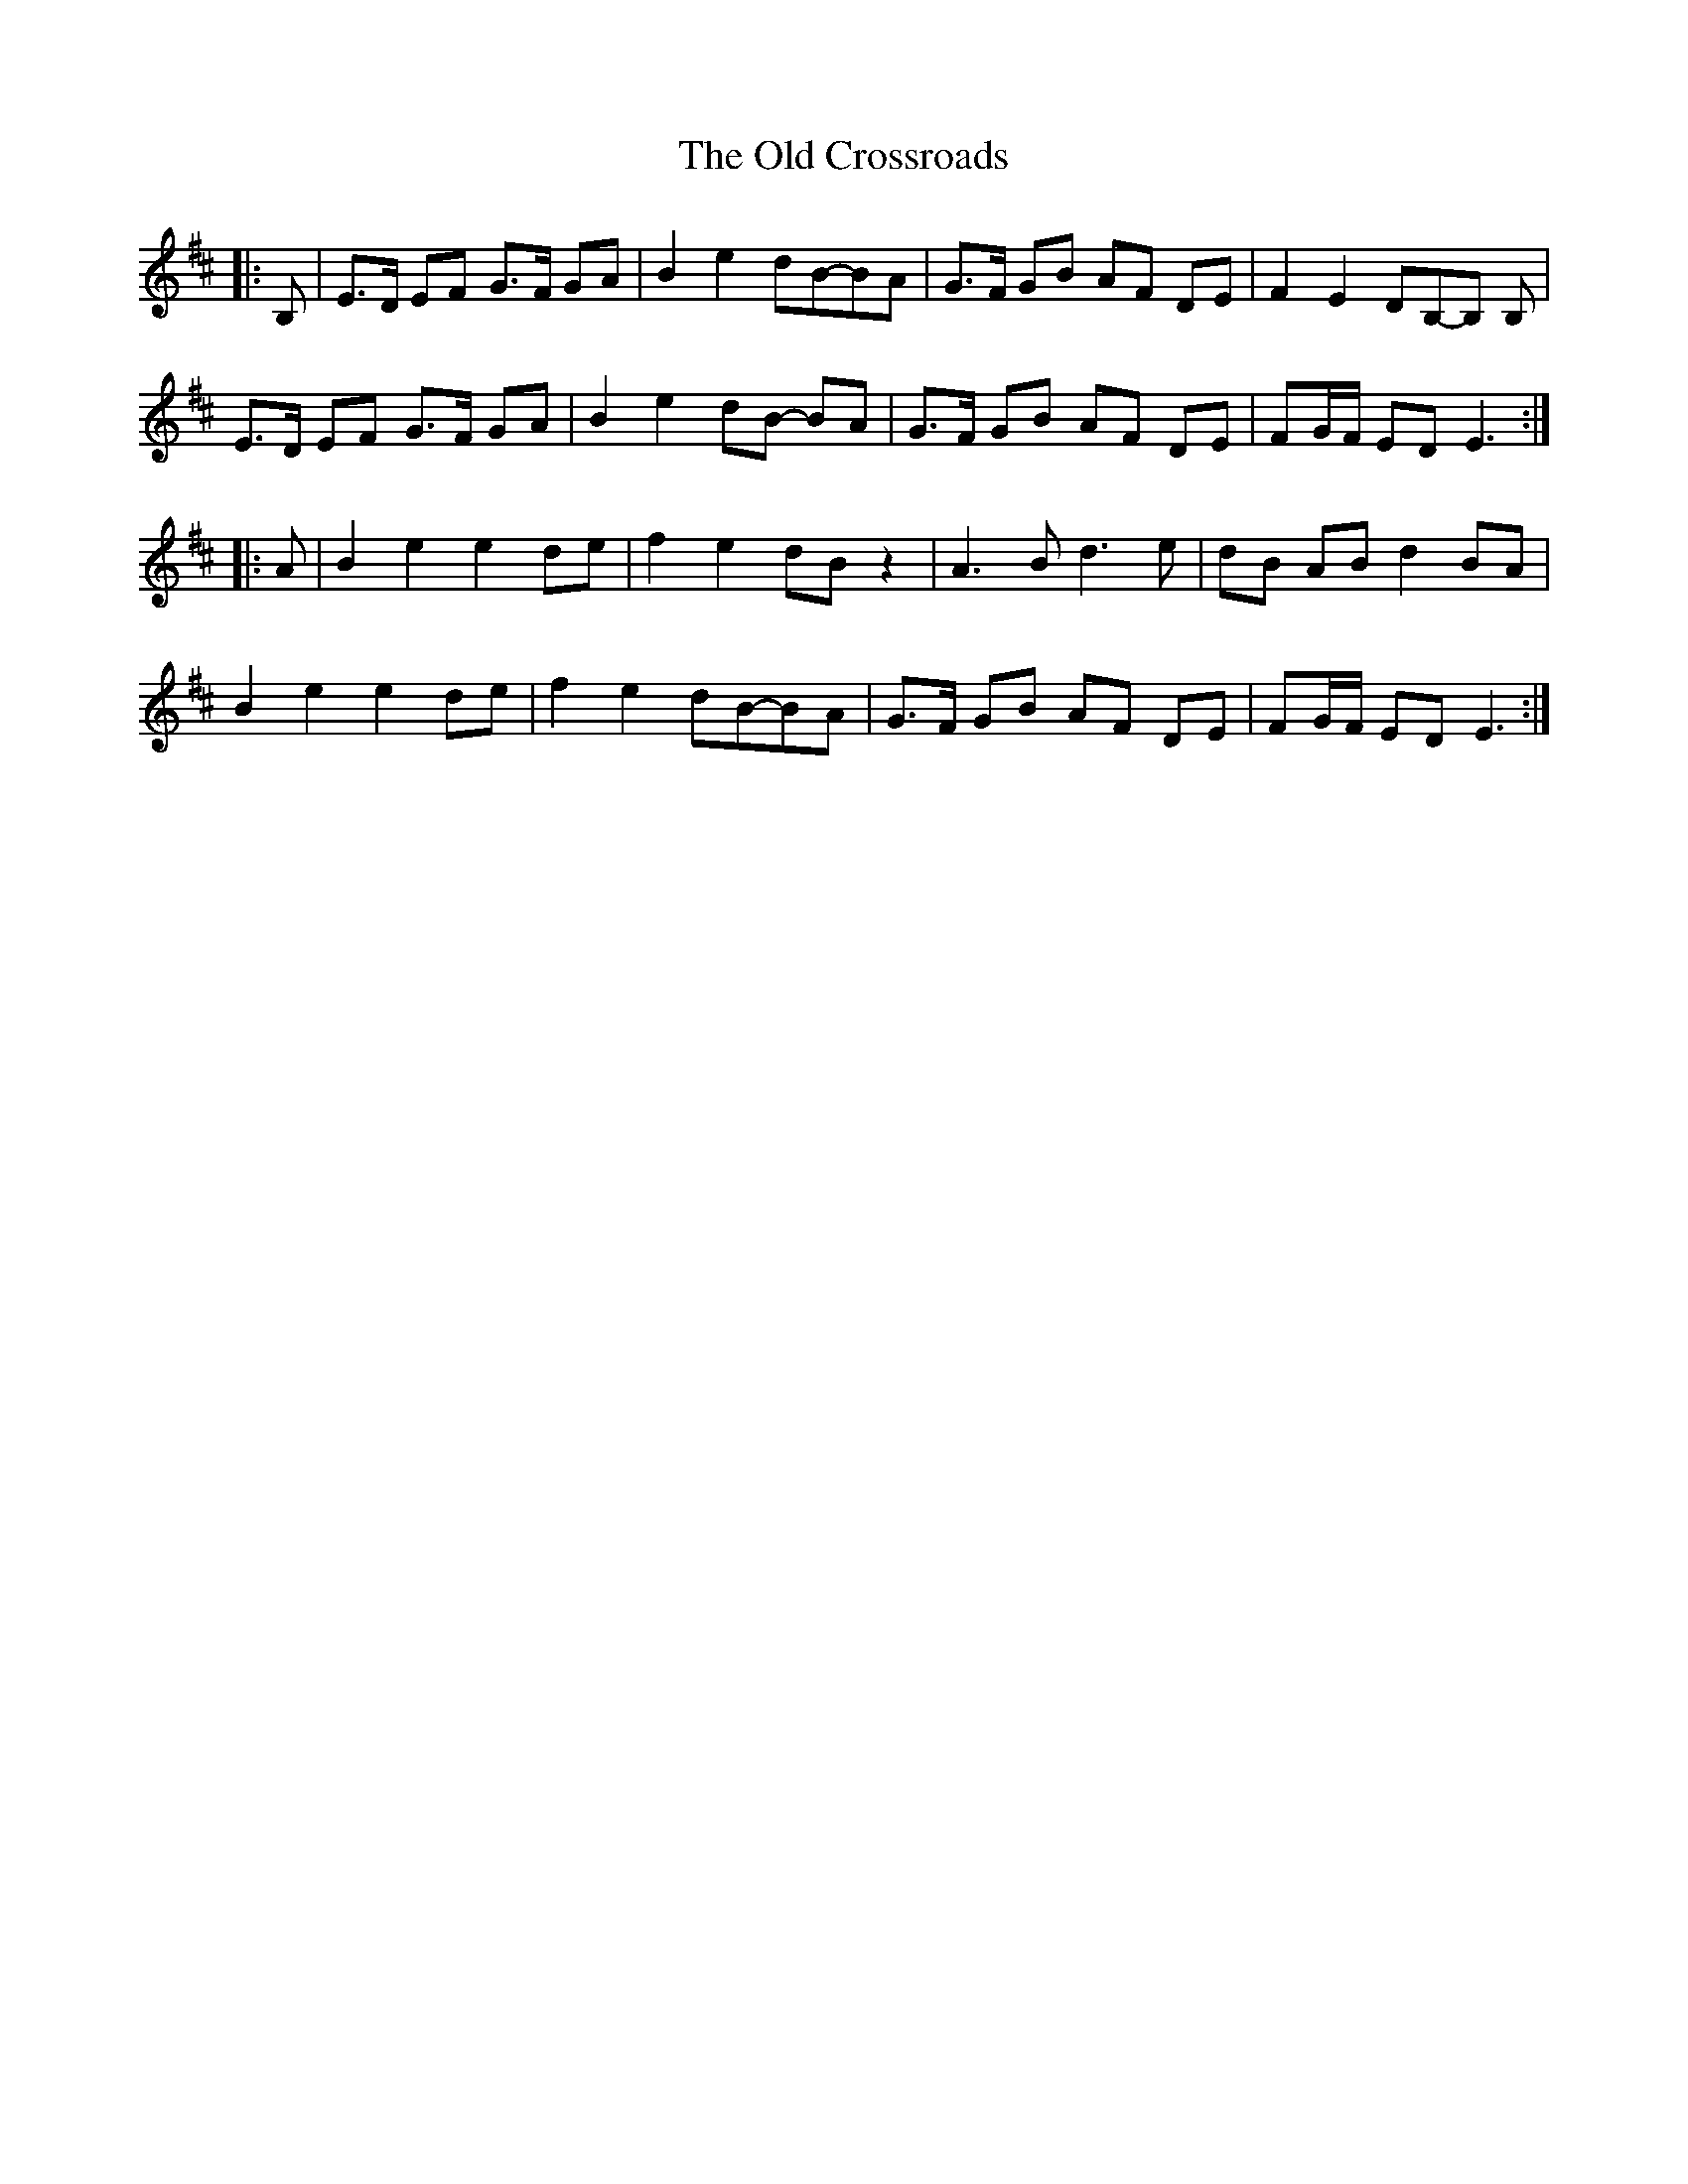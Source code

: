 X: 30162
T: Old Crossroads, The
R: march
M: 
K: Edorian
|:B,|E>D EF G>F GA|B2 e2 dB-BA|G>F GB AF DE|F2 E2 DB,-B, B,|
E>D EF G>F GA|B2 e2 dB- BA|G>F GB AF DE|FG/F/ ED E3:|
|:A|B2 e2 e2 de|f2 e2 dB z2|A3 B d3 e|dB AB d2 BA|
B2 e2 e2 de|f2 e2 dB-BA|G>F GB AF DE|FG/F/ ED E3:|

